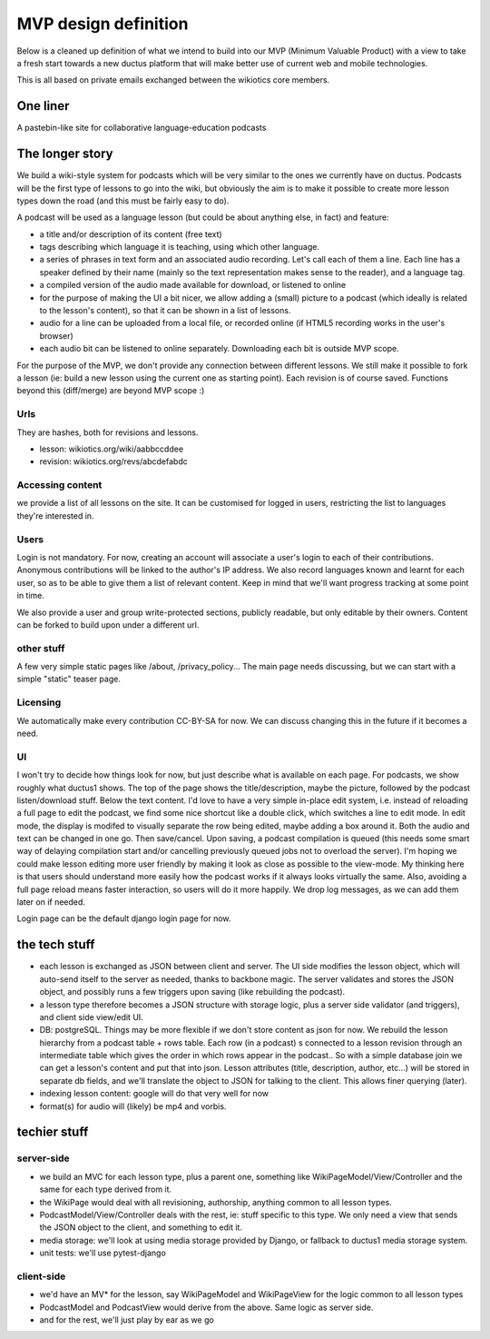 MVP design definition
=====================

Below is a cleaned up definition of what we intend to build into our MVP (Minimum Valuable Product) with a view to take a fresh start towards a new ductus platform that will make better use of current web and mobile technologies.

This is all based on private emails exchanged between the wikiotics core members.

One liner
---------
A pastebin-like site for collaborative language-education podcasts

The longer story
----------------

We build a wiki-style system for podcasts which will be very similar to the ones we currently have on ductus. Podcasts will be the first type of lessons to go into the wiki, but obviously the aim is to make it possible to create more lesson types down the road (and this must be fairly easy to do).

A podcast will be used as a language lesson (but could be about anything else, in fact) and feature:

* a title and/or description of its content (free text)
* tags describing which language it is teaching, using which other language.
* a series of phrases in text form and an associated audio recording. Let's call each of them a line. Each line has a speaker defined by their name (mainly so the text representation makes sense to the reader), and a language tag.
* a compiled version of the audio made available for download, or listened to online
* for the purpose of making the UI a bit nicer, we allow adding a (small) picture to a podcast (which ideally is related to the lesson's content), so that it can be shown in a list of lessons.
* audio for a line can be uploaded from a local file, or recorded online (if HTML5 recording works in the user's browser)
* each audio bit can be listened to online separately. Downloading each bit is outside MVP scope.

For the purpose of the MVP, we don't provide any connection between different lessons. We still make it possible to fork a lesson (ie: build a new lesson using the current one as starting point). Each revision is of course saved. Functions beyond this (diff/merge) are beyond MVP scope :)

Urls
____

They are hashes, both for revisions and lessons.

* lesson: wikiotics.org/wiki/aabbccddee
* revision: wikiotics.org/revs/abcdefabdc

Accessing content
_________________

we provide a list of all lessons on the site. It can be customised for logged in users, restricting the list to languages they're interested in.

Users
_____

Login is not mandatory. For now, creating an account will associate a user's login to each of their contributions. Anonymous contributions will be linked to the author's IP address. We also record languages known and learnt for each user, so as to be able to give them a list of relevant content. Keep in mind that we'll want progress tracking at some point in time.

We also provide a user and group write-protected sections, publicly readable, but only editable by their owners. Content can be forked to build upon under a different url.

other stuff
___________

A few very simple static pages like /about, /privacy_policy...
The main page needs discussing, but we can start with a simple "static" teaser page.

Licensing
_________

We automatically make every contribution CC-BY-SA for now. We can discuss changing this in the future if it becomes a need.

UI
__

I won't try to decide how things look for now, but just describe what is available on each page.
For podcasts, we show roughly what ductus1 shows. The top of the page shows the title/description, maybe the picture, followed by the podcast listen/download stuff. Below the text content.
I'd love to have a very simple in-place edit system, i.e. instead of reloading a full page to edit the podcast, we find some nice shortcut like a double click, which switches a line to edit mode. In edit mode, the display is modifed to visually separate the row being edited, maybe adding a box around it. Both the audio and text can be changed in one go. Then save/cancel. Upon saving, a podcast compilation is queued (this needs some smart way of delaying compilation start and/or cancelling previously queued jobs not to overload the server).
I'm hoping we could make lesson editing more user friendly by making it look as close as possible to the view-mode. My thinking here is that users should understand more easily how the podcast works if it always looks virtually the same. Also, avoiding a full page reload means faster interaction, so users will do it more happily. We drop log messages, as we can add them later on if needed.

Login page can be the default django login page for now.

the tech stuff
--------------

* each lesson is exchanged as JSON between client and server. The UI side modifies the lesson object, which will auto-send itself to the server as needed, thanks to backbone magic. The server validates and stores the JSON object, and possibly runs a few triggers upon saving (like rebuilding the podcast).
* a lesson type therefore becomes a JSON structure with storage logic, plus a server side validator (and triggers), and client side view/edit UI.
* DB: postgreSQL. Things may be more flexible if we don't store content as json for now. We rebuild the lesson hierarchy from a podcast table + rows table. Each row (in a podcast) s connected to a lesson revision through an intermediate table which gives the order in which rows appear in the podcast.. So with a simple database join we can get a lesson's content and put that into json. Lesson attributes (title, description, author, etc...) will be stored in separate db fields, and we'll translate the object to JSON for talking to the client. This allows finer querying (later).
* indexing lesson content: google will do that very well for now
* format(s) for audio will (likely) be mp4 and vorbis.

techier stuff
-------------

server-side
___________

* we build an MVC for each lesson type, plus a parent one, something like WikiPageModel/View/Controller and the same for each type derived from it.
* the WikiPage would deal with all revisioning, authorship, anything common to all lesson types.
* PodcastModel/View/Controller deals with the rest, ie: stuff specific to this type. We only need a view that sends the JSON object to the client, and something to edit it.
* media storage: we'll look at using media storage provided by Django, or fallback to ductus1 media storage system.
* unit tests: we'll use pytest-django

client-side
___________

* we'd have an MV* for the lesson, say WikiPageModel and WikiPageView for the logic common to all lesson types
* PodcastModel and PodcastView would derive from the above. Same logic as server side.
* and for the rest, we'll just play by ear as we go
